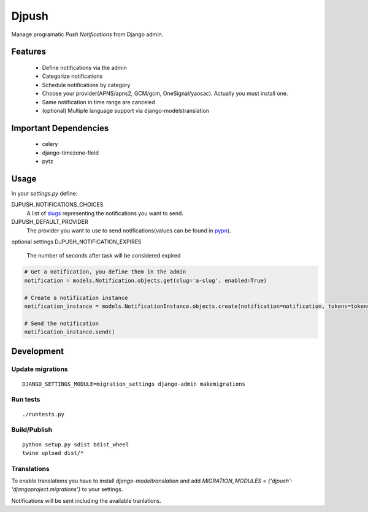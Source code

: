 ========
 Djpush
========

Manage programatic *Push Notifications* from Django admin.

Features
========

 - Define notifications via the admin
 - Categorize notifications
 - Schedule notifications by category
 - Choose your provider(APNS/apns2, GCM/gcm, OneSignal/yaosac). Actually you must install one.
 - Same notification in time range are canceled
 - (optional) Multiple language support via django-modelstranslation

Important Dependencies
======================

 - celery
 - django-timezone-field
 - pytz

Usage
=====

In your `settings.py` define:

DJPUSH_NOTIFICATIONS_CHOICES
  A list of `slugs <https://docs.djangoproject.com/en/1.11/glossary/#term-slug>`_ representing the notifications you want to send.
DJPUSH_DEFAULT_PROVIDER
  The provider you want to use to send notifications(values can be found in `pypn <https://github.com/alej0varas/pypn>`_).
optional settings
DJPUSH_NOTIFICATION_EXPIRES
  The number of seconds after task will be considered expired

.. code-block:: python

   # Get a notification, you define them in the admin
   notification = models.Notification.objects.get(slug='a-slug', enabled=True)

   # Create a notification instance
   notification_instance = models.NotificationInstance.objects.create(notification=notification, tokens=tokens, data=data)

   # Send the notification
   notification_instance.send()

Development
===========

Update migrations
-----------------

::

   DJANGO_SETTINGS_MODULE=migration_settings django-admin makemigrations

Run tests
---------

::

   ./runtests.py

Build/Publish
-------------

::

   python setup.py sdist bdist_wheel
   twine upload dist/*

Translations
------------

To enable translations you have to install `django-modeltranslation`
and add `MIGRATION_MODULES = {'djpush': 'djangoproject.migrations'}`
to your settings.

Notifications will be sent including the available tranlations.


